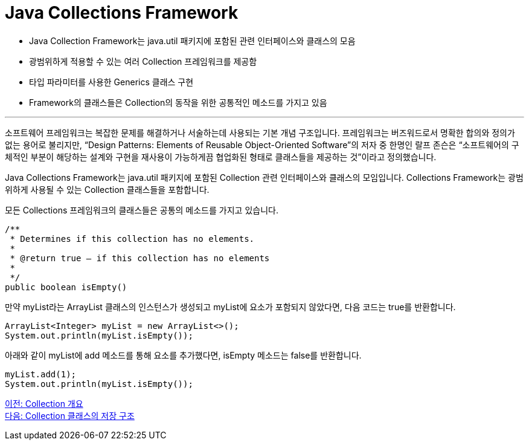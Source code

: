 = Java Collections Framework

* Java Collection Framework는 java.util 패키지에 포함된 관련 인터페이스와 클래스의 모음
* 광범위하게 적용할 수 있는 여러 Collection 프레임워크를 제공함
* 타입 파라미터를 사용한 Generics 클래스 구현
* Framework의 클래스들은 Collection의 동작을 위한 공통적인 메소드를 가지고 있음

---

소프트웨어 프레임워크는 복잡한 문제를 해결하거나 서술하는데 사용되는 기본 개념 구조입니다. 프레임워크는 버즈워드로서 명확한 합의와 정의가 없는 용어로 불리지만, “Design Patterns: Elements of Reusable Object-Oriented Software”의 저자 중 한명인 랄프 존슨은 “소프트웨어의 구체적인 부분이 해당하는 설계와 구현을 재사용이 가능하게끔 협업화된 형태로 클래스들을 제공하는 것”이라고 정의했습니다.

Java Collections Framework는 java.util 패키지에 포함된 Collection 관련 인터페이스와 클래스의 모임입니다. Collections Framework는 광범위하게 사용될 수 있는 Collection 클래스들을 포함합니다.

모든 Collections 프레임워크의 클래스들은 공통의 메소드를 가지고 있습니다.

[source, java]
----
/**
 * Determines if this collection has no elements.
 *
 * @return true – if this collection has no elements
 *
 */
public boolean isEmpty()
----

만약 myList라는 ArrayList 클래스의 인스턴스가 생성되고 myList에 요소가 포함되지 않았다면, 다음 코드는 true를 반환합니다.

[source, java]
----
ArrayList<Integer> myList = new ArrayList<>();
System.out.println(myList.isEmpty());
----

아래와 같이 myList에 add 메소드를 통해 요소를 추가했다면, isEmpty 메소드는 false를 반환합니다.

[source, java]
----
myList.add(1);
System.out.println(myList.isEmpty());
----

link:./02_introduction_collection.adoc[이전: Collection 개요] +
link:./04_collection_stored_structure.adoc[다음: Collection 클래스의 저장 구조]
